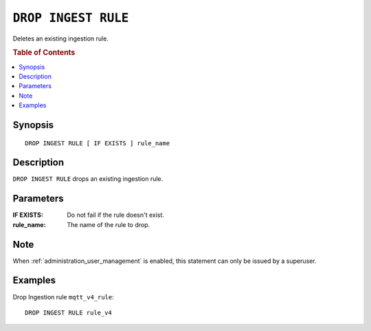 .. highlight:: psql

.. _drop-ingest-rule:

====================
``DROP INGEST RULE``
====================

Deletes an existing ingestion rule.

.. rubric:: Table of Contents

.. contents::
   :local:

Synopsis
========

::

    DROP INGEST RULE [ IF EXISTS ] rule_name


Description
===========

``DROP INGEST RULE`` drops an existing ingestion rule.

Parameters
==========

:IF EXISTS:
  Do not fail if the rule doesn't exist.

:rule_name:
  The name of the rule to drop.

Note
=====

When :ref:`administration_user_management` is enabled, this statement can only
be issued by a superuser.

Examples
========

Drop Ingestion rule ``mqtt_v4_rule``::

    DROP INGEST RULE rule_v4

.. SEEALSO::

   :ref:`administration-ingestion-rules`

   :ref:`create-ingest-rule`
